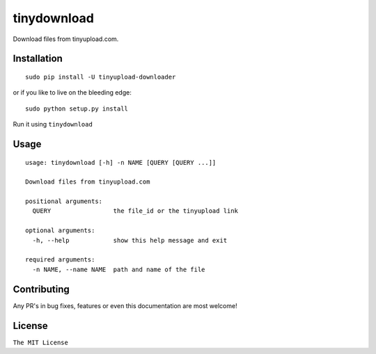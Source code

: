 tinydownload
============

|pypi.python.org| |build Status|

Download files from tinyupload.com.

Installation
------------

::

    sudo pip install -U tinyupload-downloader

or if you like to live on the bleeding edge:

::

    sudo python setup.py install

Run it using ``tinydownload``

Usage
-----

::

    usage: tinydownload [-h] -n NAME [QUERY [QUERY ...]]

    Download files from tinyupload.com

    positional arguments:
      QUERY                 the file_id or the tinyupload link

    optional arguments:
      -h, --help            show this help message and exit

    required arguments:
      -n NAME, --name NAME  path and name of the file

Contributing
------------

Any PR's in bug fixes, features or even this documentation are most
welcome!

License
-------

``The MIT License``

.. |pypi.python.org| image:: https://img.shields.io/pypi/v/tinyupload-downloader.svg
   :target: https://pypi.org/project/tinyupload-downloader/
.. |build Status| image:: https://travis-ci.org/ritiek/tinyupload-downloader.svg?branch=master
   :target: https://travis-ci.org/ritiek/tinyupload-downloader/
